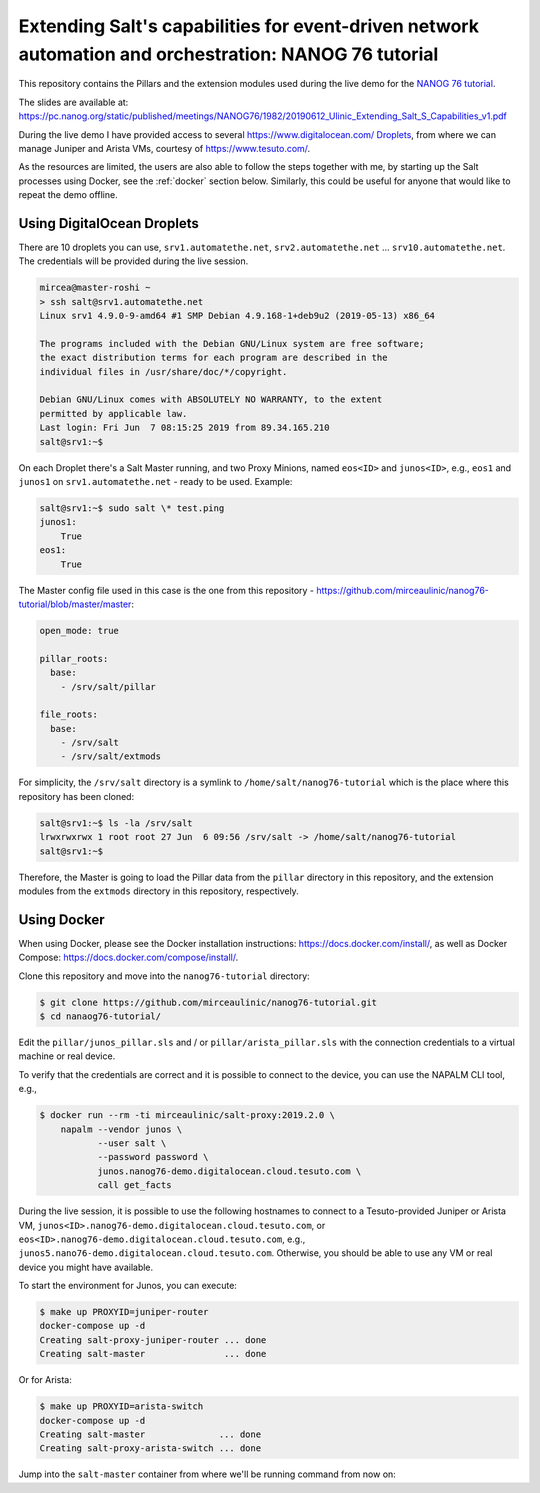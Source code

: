 Extending Salt's capabilities for event-driven network automation and orchestration: NANOG 76 tutorial
======================================================================================================

This repository contains the Pillars and the extension modules used during the 
live demo for the `NANOG 76 tutorial 
<https://pc.nanog.org/static/published/meetings//NANOG76/daily/day_3.html#talk_1982>`__.

The slides are available at:
https://pc.nanog.org/static/published/meetings/NANOG76/1982/20190612_Ulinic_Extending_Salt_S_Capabilities_v1.pdf

During the live demo I have provided access to several 
https://www.digitalocean.com/ `Droplets 
<https://www.digitalocean.com/products/droplets/>`__, from where we can manage 
Juniper and Arista VMs, courtesy of https://www.tesuto.com/.

As the resources are limited, the users are also able to follow the steps 
together with me, by starting up the Salt processes using Docker, see the 
:ref:`docker` section below. Similarly, this could be useful for anyone that 
would like to repeat the demo offline.

Using DigitalOcean Droplets
---------------------------

There are 10 droplets you can use, ``srv1.automatethe.net``, 
``srv2.automatethe.net`` ... ``srv10.automatethe.net``. The credentials will be 
provided during the live session. 

.. code-block:: bash

  mircea@master-roshi ~
  > ssh salt@srv1.automatethe.net
  Linux srv1 4.9.0-9-amd64 #1 SMP Debian 4.9.168-1+deb9u2 (2019-05-13) x86_64

  The programs included with the Debian GNU/Linux system are free software;
  the exact distribution terms for each program are described in the
  individual files in /usr/share/doc/*/copyright.

  Debian GNU/Linux comes with ABSOLUTELY NO WARRANTY, to the extent
  permitted by applicable law.
  Last login: Fri Jun  7 08:15:25 2019 from 89.34.165.210
  salt@srv1:~$

On each Droplet there's a Salt Master running, and two Proxy Minions, named 
``eos<ID>`` and ``junos<ID>``, e.g., ``eos1`` and ``junos1`` on 
``srv1.automatethe.net`` - ready to be used. Example:

.. code-block:: bash

  salt@srv1:~$ sudo salt \* test.ping
  junos1:
      True
  eos1:
      True

The Master config file used in this case is the one from this repository -
https://github.com/mirceaulinic/nanog76-tutorial/blob/master/master:

.. code-block:: yaml

  open_mode: true

  pillar_roots:
    base:
      - /srv/salt/pillar

  file_roots:
    base:
      - /srv/salt
      - /srv/salt/extmods

For simplicity, the ``/srv/salt`` directory is a symlink to 
``/home/salt/nanog76-tutorial`` which is the place where this repository has 
been cloned:

.. code-block:: bash

  salt@srv1:~$ ls -la /srv/salt
  lrwxrwxrwx 1 root root 27 Jun  6 09:56 /srv/salt -> /home/salt/nanog76-tutorial
  salt@srv1:~$

Therefore, the Master is going to load the Pillar data from the ``pillar`` 
directory in this repository, and the extension modules from the ``extmods`` 
directory in this repository, respectively.

Using Docker
------------

When using Docker, please see the Docker installation instructions: 
https://docs.docker.com/install/, as well as Docker Compose:
https://docs.docker.com/compose/install/.

Clone this repository and move into the ``nanog76-tutorial`` directory:

.. code-block:: bash

    $ git clone https://github.com/mirceaulinic/nanog76-tutorial.git
    $ cd nanaog76-tutorial/

Edit the ``pillar/junos_pillar.sls`` and / or ``pillar/arista_pillar.sls`` with 
the connection credentials to a virtual machine or real device.

To verify that the credentials are correct and it is possible to connect to the
device, you can use the NAPALM CLI tool, e.g.,

.. code-block:: bash

    $ docker run --rm -ti mirceaulinic/salt-proxy:2019.2.0 \
        napalm --vendor junos \
               --user salt \
               --password password \
               junos.nanog76-demo.digitalocean.cloud.tesuto.com \
               call get_facts

During the live session, it is possible to use the following hostnames to 
connect to a Tesuto-provided Juniper or Arista VM, 
``junos<ID>.nanog76-demo.digitalocean.cloud.tesuto.com``, or 
``eos<ID>.nanog76-demo.digitalocean.cloud.tesuto.com``, e.g., 
``junos5.nano76-demo.digitalocean.cloud.tesuto.com``. Otherwise, you should be 
able to use any VM or real device you might have available.

To start the environment for Junos, you can execute:

.. code-block:: bash

    $ make up PROXYID=juniper-router
    docker-compose up -d
    Creating salt-proxy-juniper-router ... done
    Creating salt-master               ... done

Or for Arista:

.. code-block:: bash

    $ make up PROXYID=arista-switch
    docker-compose up -d
    Creating salt-master              ... done
    Creating salt-proxy-arista-switch ... done

Jump into the ``salt-master`` container from where we'll be running command 
from now on:

.. code-block:: bash
    $ docker exec -it salt-master bash

    root@salt-master:/# salt-key -L
    Accepted Keys:
    arista-switch
    Denied Keys:
    Unaccepted Keys:
    Rejected Keys:


    root@salt-master:/# salt arista-switch example.version
    arista-switch:
        4.21.1F
